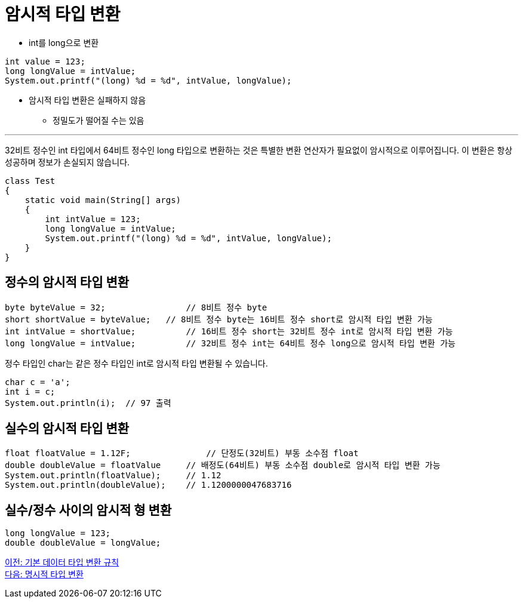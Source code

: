 = 암시적 타입 변환

* int를 long으로 변환

[source, java]
----
int value = 123;
long longValue = intValue;
System.out.printf("(long) %d = %d", intValue, longValue);
----

* 암시적 타입 변환은 실패하지 않음
** 정밀도가 떨어질 수는 있음

---

32비트 정수인 int 타입에서 64비트 정수인 long 타입으로 변환하는 것은 특별한 변환 연산자가 필요없이 암시적으로 이루어집니다. 이 변환은 항상 성공하며 정보가 손실되지 않습니다.

[source, java]
----
class Test 
{ 
    static void main(String[] args) 
    { 
        int intValue = 123; 
        long longValue = intValue; 
        System.out.printf("(long) %d = %d", intValue, longValue); 
    } 
}
----

== 정수의 암시적 타입 변환

[source,java]
----
byte byteValue = 32;		    // 8비트 정수 byte
short shortValue = byteValue;	// 8비트 정수 byte는 16비트 정수 short로 암시적 타입 변환 가능
int intValue = shortValue;	    // 16비트 정수 short는 32비트 정수 int로 암시적 타입 변환 가능
long longValue = intValue;	    // 32비트 정수 int는 64비트 정수 long으로 암시적 타입 변환 가능
----

정수 타입인 char는 같은 정수 타입인 int로 암시적 타입 변환될 수 있습니다.

[source, java]
----
char c = 'a';
int i = c;
System.out.println(i);	// 97 출력
----

== 실수의 암시적 타입 변환

[source, java]
----
float floatValue = 1.12F;	        // 단정도(32비트) 부동 소수점 float
double doubleValue = floatValue     // 배정도(64비트) 부동 소수점 double로 암시적 타입 변환 가능
System.out.println(floatValue);     // 1.12
System.out.println(doubleValue);    // 1.1200000047683716
----

== 실수/정수 사이의 암시적 형 변환

[source, java]
----
long longValue = 123;
double doubleValue = longValue;
----

link:./12_type_casting_rule.adoc[이전: 기본 데이터 타입 변환 규칙] +
link:./14_explicit_casting.adoc[다음: 명시적 타입 변환]
